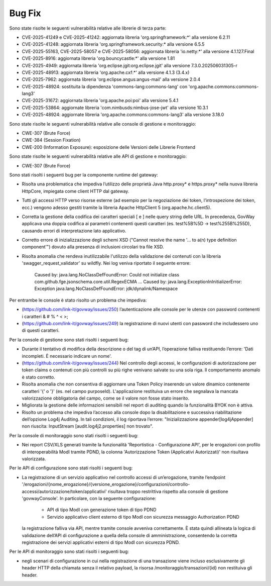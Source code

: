 Bug Fix
-------

Sono state risolte le seguenti vulnerabilità relative alle librerie di terza parte:

- CVE-2025-41249 e CVE-2025-41242: aggiornata libreria 'org.springframework:\*' alla versione 6.2.11

- CVE-2025-41248: aggiornata libreria 'org.springframework.security:\* alla versione 6.5.5

- CVE-2025-55163, CVE-2025-58057 e CVE-2025-58056: aggiornata libreria 'io.netty:\*' alla versione 4.1.127.Final

- CVE-2025-8916: aggiornata libreria 'org.bouncycastle:\*' alla versione 1.81

- CVE-2025-4949: aggiornata libreria 'org.eclipse.jgit:org.eclipse.jgit' alla versione 7.3.0.202506031305-r

- CVE-2025-48913: aggiornata libreria 'org.apache.cxf:\*' alla versione 4.1.3 (3.4.x)

- CVE-2025-7962: aggiornata libreria 'org.eclipse.angus:angus-mail' alla versione 2.0.4

- CVE-2025-48924: sostituita la dipendenza 'commons-lang:commons-lang' con 'org.apache.commons:commons-lang3'

- CVE-2025-31672: aggiornata libreria 'org.apache.poi:poi' alla versione 5.4.1

- CVE-2025-53864: aggiornate libreria 'com.nimbusds:nimbus-jose-jwt' alla versione 10.3.1
	
- CVE-2025-48924: aggiornate libreria 'org.apache.commons:commons-lang3' alla versione 3.18.0

Sono state risolte le seguenti vulnerabilità relative alle console di gestione e monitoraggio:

- CWE-307 (Brute Force)
- CWE-384 (Session Fixation)
- CWE-200 (Information Exposure): esposizione delle Versioni delle Librerie Frontend

Sono state risolte le seguenti vulnerabilità relative alle API di gestione e monitoraggio:

- CWE-307 (Brute Force)


Sono stati risolti i seguenti bug per la componente runtime del gateway:

- Risolta una problematica che impediva l’utilizzo delle proprietà Java http.proxy* e https.proxy* nella nuova libreria HttpCore, impiegata come client HTTP dal gateway. 

- Tutti gli accessi HTTP verso risorse esterne (ad esempio per la negoziazione dei token, l’introspezione dei token, ecc.) vengono adesso gestiti tramite la libreria Apache HttpClient 5 (org.apache.hc.client5).

- Corretta la gestione della codifica dei caratteri speciali [ e ] nelle query string delle URL. In precedenza, GovWay applicava una doppia codifica ai parametri contenenti questi caratteri (es. test%5B%5D → test%255B%255D), causando errori di interpretazione lato applicativo.

- Corretto errore di inizializzazione degli schemi XSD ("Cannot resolve the name '... to a(n) type definition component'") dovuto alla presenza di inclusioni circolari tra file XSD.

- Risolta anomalia che rendeva inutilizzabile l'utilizzo della validazione dei contenuti con la libreria 'swagger_request_validator' su wildfly.
  Nei log veniva riportato il seguente errore:
  
    Caused by: java.lang.NoClassDefFoundError: Could not initialize class com.github.fge.jsonschema.core.util.RegexECMA
    ...
    Caused by: java.lang.ExceptionInInitializerError: Exception java.lang.NoClassDefFoundError: jdk/dynalink/Namespace 

Per entrambe le console è stato risolto un problema che impediva:

- (https://github.com/link-it/govway/issues/250) l’autenticazione alle console per le utenze con password contenenti i caratteri & # % ^ < >;
- (https://github.com/link-it/govway/issues/249) la registrazione di nuovi utenti con password che includessero uno di questi caratteri.

Per la console di gestione sono stati risolti i seguenti bug:

- Durante il tentativo di modifica della descrizione o del tag di un’API, l’operazione falliva restituendo l’errore: 'Dati incompleti. È necessario indicare un nome'.

- (https://github.com/link-it/govway/issues/244) Nel controllo degli accessi, le configurazioni di autorizzazione per token claims o contenuti con più controlli su più righe venivano salvate su una sola riga. Il comportamento anomalo è stato corretto.

- Risolta anomalia che non consentiva di aggiornare una Token Policy inserendo un valore dinamico contenente caratteri '{' o '}' (es. nel campo purposeId). L'applicazione restituiva un errore che segnalava la mancata valorizzazione obbligatoria del campo, come se il valore non fosse stato inserito.

- Migliorata la gestione delle informazioni sensibili nel report di auditing quando la funzionalità BYOK non è attiva.

- Risolto un problema che impediva l’accesso alla console dopo la disabilitazione e successiva riabilitazione dell’opzione Log4j Auditing. In tali condizioni, il log riportava l’errore: "Inizializzazione appender[log4jAppender] non riuscita: InputStream [audit.log4j2.properties] non trovato".

Per la console di monitoraggio sono stati risolti i seguenti bug:

- Nei report CSV/XLS generati tramite la funzionalità 'Reportistica - Configurazione API', per le erogazioni con profilo di interoperabilità ModI tramite PDND, la colonna 'Autorizzazione Token (Applicativi Autorizzati)' non risultava valorizzata.

Per le API di configurazione sono stati risolti i seguenti bug:

- La registrazione di un servizio applicativo nel controllo accessi di un’erogazione, tramite l’endpoint '/erogazioni/{nome_erogazione}/{versione_erogazione}/configurazioni/controllo-accessi/autorizzazione/token/applicativi' risultava troppo restrittiva rispetto alla console di gestione 'govwayConsole'. In particolare, con la seguente configurazione:

	- API di tipo ModI con generazione token di tipo PDND
	- Servizio applicativo client esterno di tipo ModI con sicurezza messaggio Authorization PDND
  
  la registrazione falliva via API, mentre tramite console avveniva correttamente. È stata quindi allineata la logica di validazione dell’API di configurazione a quella della console di amministrazione, consentendo la corretta registrazione dei servizi applicativi esterni di tipo ModI con sicurezza PDND.
  
Per le API di monitoraggio sono stati risolti i seguenti bug:  
  
- negli scenari di configurazione in cui nella registrazione di una transazione viene incluso esclusivamente gli header HTTP della chiamata senza il relativo payload, la risorsa /monitoraggio/transazioni/{id} non restituiva gli header.
